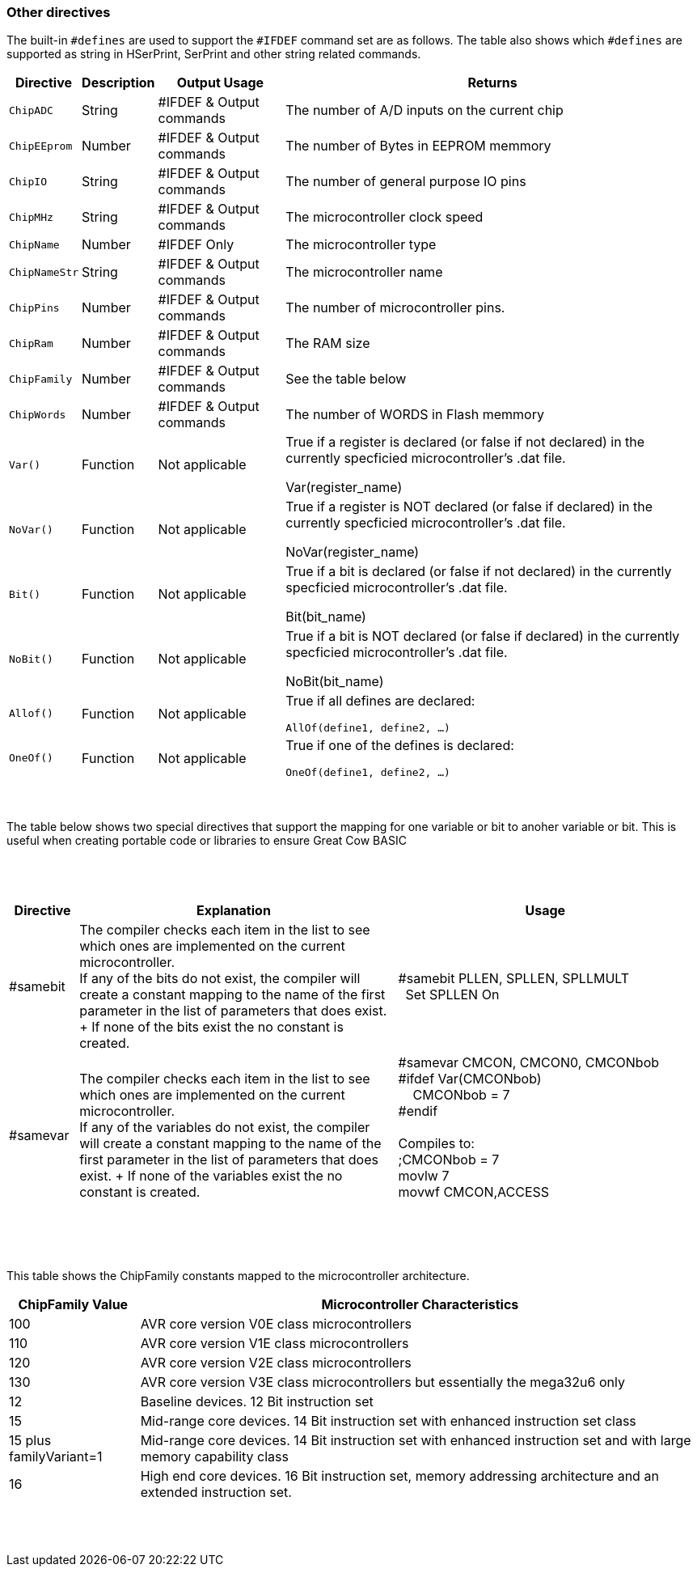 // Edit EvanV 230917 - added samever and samebit directives
// Edit EvanV 15116 - added new known directives
// ERV - add output usage
// ERV corrected the Allof and Oneof sections
=== Other directives

The built-in `#defines` are used to support the `#IFDEF` command set are as follows. The table also shows which `#defines` are supported as string in HSerPrint, SerPrint and other string related commands.

[cols=4, options="header,autowidth"]
|===
|*Directive*
|*Description*
|*Output Usage*
|*Returns*

|`ChipADC`
|String
|#IFDEF & Output commands
|The number of A/D inputs on the current chip


|`ChipEEprom`
|Number
|#IFDEF & Output commands
|The number of Bytes in EEPROM memmory

|`ChipIO`
|String
|#IFDEF & Output commands
|The number of general purpose IO pins


|`ChipMHz`
|String
|#IFDEF & Output commands
|The microcontroller clock speed

|`ChipName`
|Number
|#IFDEF Only
|The microcontroller type

|`ChipNameStr`
|String
|#IFDEF & Output commands
|The microcontroller name

|`ChipPins`
|Number
|#IFDEF & Output commands
|The number of microcontroller pins.


|`ChipRam`
|Number
|#IFDEF & Output commands
|The RAM size

|`ChipFamily`
|Number
|#IFDEF & Output commands
|See the table below

|`ChipWords`
|Number
|#IFDEF & Output commands
|The number of WORDS in Flash memmory

|`Var()`
|Function
|Not applicable
|True if a register is declared (or false if not declared) in the currently specficied microcontroller's .dat file.

Var(register_name)

|`NoVar()`
|Function
|Not applicable
|True if a register is NOT declared (or false if declared) in the currently specficied microcontroller's .dat file.

NoVar(register_name)

|`Bit()`
|Function
|Not applicable
|True if a bit is declared (or false if not declared) in the currently specficied microcontroller's .dat file.

Bit(bit_name)

|`NoBit()`
|Function
|Not applicable
|True if a bit is NOT declared (or false if declared) in the currently specficied microcontroller's .dat file.

NoBit(bit_name)

|`Allof()`
|Function
|Not applicable
|True if all defines are declared:

`AllOf(define1, define2, …)`

|`OneOf()`
|Function
|Not applicable
|True if one of the defines is declared:

`OneOf(define1, define2, …)`

|===
{empty} +
{empty} +
The table below shows two special directives that support the mapping for one variable or bit to anoher variable or bit.  This is useful when creating portable code or libraries to ensure Great Cow BASIC
{empty} +
{empty} +
{empty} +
{empty} +
[width="100%",cols="<10%,<45%,<45%"],options="header"]
|===
|*Directive*
|*Explanation*
|*Usage*

|#samebit
|The compiler checks each item in the list to see which ones are implemented on the current microcontroller.
{empty} +
If any of the bits do not exist, the compiler will create a constant mapping to the  name of the first parameter in the list of parameters that does exist.
{empty} + If none of the bits exist the no constant is created.
|&#160;&#160;#samebit PLLEN, SPLLEN, SPLLMULT
{empty} +
&#160;&#160;&#160;&#160;Set SPLLEN On
{empty} +

|#samevar
|The compiler checks each item in the list to see which ones are implemented on the current microcontroller.
{empty} +
If any of the variables do not exist, the compiler will create a constant mapping to the  name of the first parameter in the list of parameters that does exist.
{empty} + If none of the variables exist the no constant is created.
|&#160;&#160;#samevar CMCON, CMCON0, CMCONbob +
&#160;&#160;#ifdef Var(CMCONbob) +
&#160;&#160;&#160;&#160;&#160;&#160;CMCONbob = 7 +
&#160;&#160;#endif +
{empty} +
&#160;&#160;Compiles to: +
&#160;&#160;;CMCONbob = 7 +
&#160;&#160;movlw 7 +
&#160;&#160;movwf CMCON,ACCESS +
{empty} +
|===
{empty} +
{empty} +



This table shows the ChipFamily constants mapped to the microcontroller architecture.

[cols=2, options="header,autowidth"]
|===
|*ChipFamily Value*
|*Microcontroller Characteristics*
|100
|AVR core version V0E class microcontrollers
|110
|AVR core version V1E class microcontrollers
|120
|AVR core version V2E class microcontrollers
|130
|AVR core version V3E class microcontrollers but essentially the mega32u6 only
|12
|Baseline devices. 12 Bit instruction set
|15
|Mid-range core devices. 14 Bit instruction set with enhanced instruction set class
|15 plus familyVariant=1
|Mid-range core devices. 14 Bit instruction set with enhanced instruction set  and with large memory capability class
|16
|High end core devices. 16 Bit instruction set, memory addressing architecture and an extended instruction set.
|===
{empty} +
{empty} +
